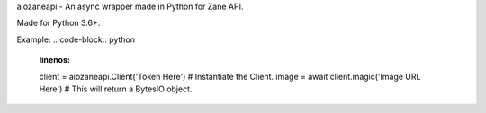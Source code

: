 aiozaneapi - An async wrapper made in Python for Zane API.

Made for Python 3.6+.

Example:
.. code-block:: python
    :linenos:
    client = aiozaneapi.Client('Token Here') # Instantiate the Client.
    image = await client.magic('Image URL Here') # This will return a BytesIO object.
